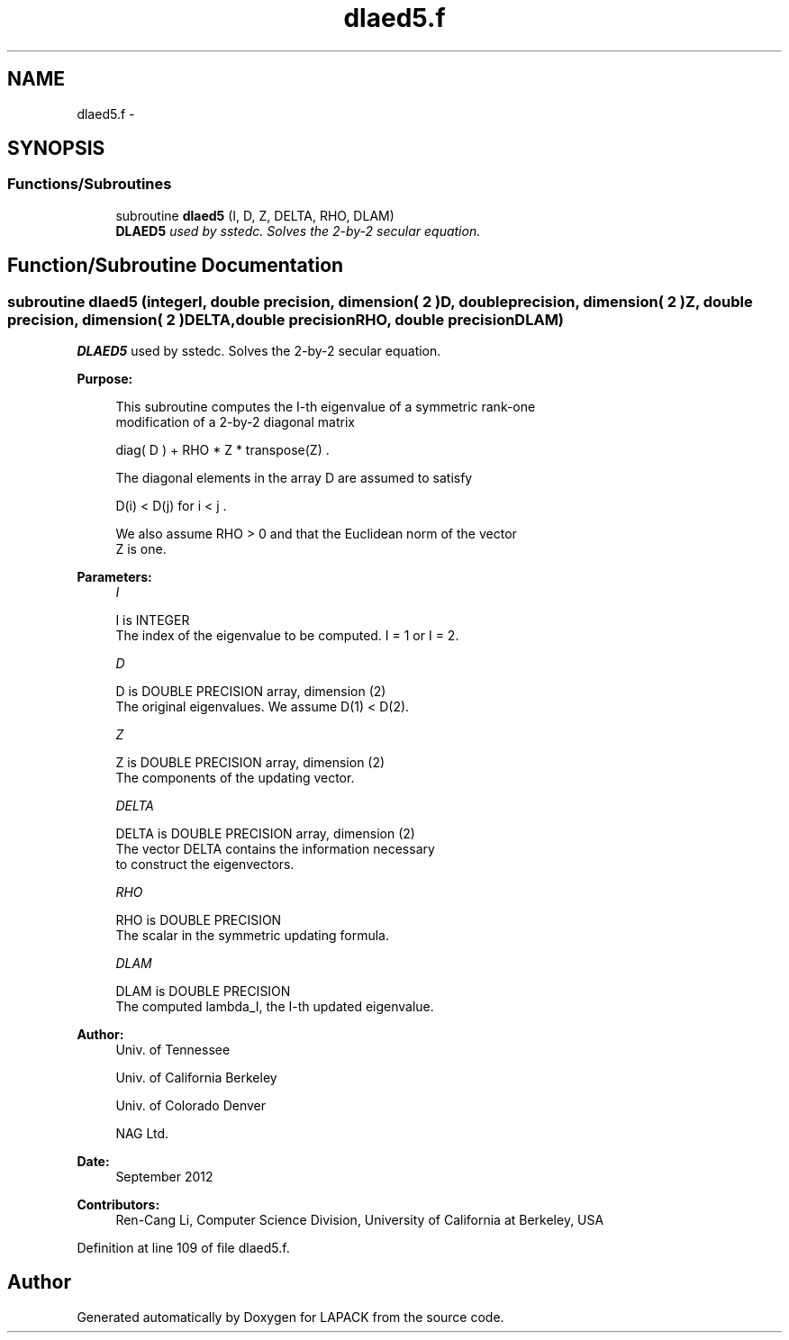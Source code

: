 .TH "dlaed5.f" 3 "Sat Nov 16 2013" "Version 3.4.2" "LAPACK" \" -*- nroff -*-
.ad l
.nh
.SH NAME
dlaed5.f \- 
.SH SYNOPSIS
.br
.PP
.SS "Functions/Subroutines"

.in +1c
.ti -1c
.RI "subroutine \fBdlaed5\fP (I, D, Z, DELTA, RHO, DLAM)"
.br
.RI "\fI\fBDLAED5\fP used by sstedc\&. Solves the 2-by-2 secular equation\&. \fP"
.in -1c
.SH "Function/Subroutine Documentation"
.PP 
.SS "subroutine dlaed5 (integerI, double precision, dimension( 2 )D, double precision, dimension( 2 )Z, double precision, dimension( 2 )DELTA, double precisionRHO, double precisionDLAM)"

.PP
\fBDLAED5\fP used by sstedc\&. Solves the 2-by-2 secular equation\&.  
.PP
\fBPurpose: \fP
.RS 4

.PP
.nf
 This subroutine computes the I-th eigenvalue of a symmetric rank-one
 modification of a 2-by-2 diagonal matrix

            diag( D )  +  RHO * Z * transpose(Z) .

 The diagonal elements in the array D are assumed to satisfy

            D(i) < D(j)  for  i < j .

 We also assume RHO > 0 and that the Euclidean norm of the vector
 Z is one.
.fi
.PP
 
.RE
.PP
\fBParameters:\fP
.RS 4
\fII\fP 
.PP
.nf
          I is INTEGER
         The index of the eigenvalue to be computed.  I = 1 or I = 2.
.fi
.PP
.br
\fID\fP 
.PP
.nf
          D is DOUBLE PRECISION array, dimension (2)
         The original eigenvalues.  We assume D(1) < D(2).
.fi
.PP
.br
\fIZ\fP 
.PP
.nf
          Z is DOUBLE PRECISION array, dimension (2)
         The components of the updating vector.
.fi
.PP
.br
\fIDELTA\fP 
.PP
.nf
          DELTA is DOUBLE PRECISION array, dimension (2)
         The vector DELTA contains the information necessary
         to construct the eigenvectors.
.fi
.PP
.br
\fIRHO\fP 
.PP
.nf
          RHO is DOUBLE PRECISION
         The scalar in the symmetric updating formula.
.fi
.PP
.br
\fIDLAM\fP 
.PP
.nf
          DLAM is DOUBLE PRECISION
         The computed lambda_I, the I-th updated eigenvalue.
.fi
.PP
 
.RE
.PP
\fBAuthor:\fP
.RS 4
Univ\&. of Tennessee 
.PP
Univ\&. of California Berkeley 
.PP
Univ\&. of Colorado Denver 
.PP
NAG Ltd\&. 
.RE
.PP
\fBDate:\fP
.RS 4
September 2012 
.RE
.PP
\fBContributors: \fP
.RS 4
Ren-Cang Li, Computer Science Division, University of California at Berkeley, USA 
.RE
.PP

.PP
Definition at line 109 of file dlaed5\&.f\&.
.SH "Author"
.PP 
Generated automatically by Doxygen for LAPACK from the source code\&.
